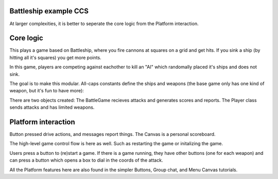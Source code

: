 .. _battleship-tut:

Battleship example CCS
=========================================

At larger complexities, it is better to seperate the core logic from the Platform interaction.

Core logic
=================================

This plays a game based on Battleship, where you fire cannons at squares on a grid and get hits.
If you sink a ship (by hitting all it's squares) you get more points.

In this game, players are competing against eachother to kill an "AI" which randomally placed it's ships and does not sink.

The goal is to make this modular. All-caps constants define the ships and weapons (the base game only has one kind of weapon, but it's fun to have more):

.. code-block:: Python
    SHIPS = {'kayak':[1,1], 'Viking-boat':[2,1],'scout':[3,1], 'battleship':[4,1]} #...
    WEAPONS = {'cannon':[1,1], 'missle':[3,1], 'depth-charge':[3,3]}
    WEAPONCOUNTS = {'cannon':65536, 'missle':6, 'depth-charge':2}

There are two objects created: The BattleGame recieves attacks and generates scores and reports. The Player class sends attacks and has limited weapons.

Platform interaction
================================

Button pressed drive actions, and messages report things. The Canvas is a personal scoreboard.

The high-level game control flow is here as well. Such as restarting the game or initalizing the game.

Users press a button to (re)start a game. If there is a game running, they have other buttons (one for each weapon) and can press a button which opens a box to dial in the coords of the attack.

All the Platform features here are also found in the simpler Buttons, Group chat, and Menu Canvas tutorials.